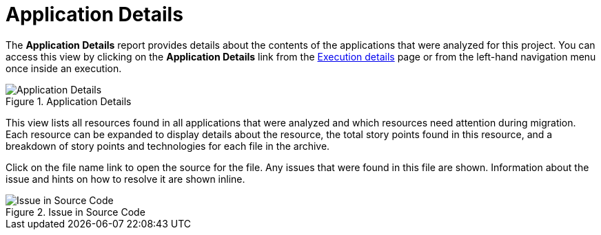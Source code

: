 [[report_app_details]]
= Application Details

// TODO:
The *Application Details* report provides details about the contents of the applications that were analyzed for this project. You can access this view by clicking on the *Application Details* link from the xref:examining_execution_details[Execution details] page or from the left-hand navigation menu once inside an execution.

// TODO: Screenshot of Application Details
// Show the top portion or the file details? Or both?
.Application Details
image::error.png[Application Details]

This view lists all resources found in all applications that were analyzed and which resources need attention during migration. Each resource can be expanded to display details about the resource, the total story points found in this resource, and a breakdown of story points and technologies for each file in the archive.

Click on the file name link to open the source for the file. Any issues that were found in this file are shown. Information about the issue and hints on how to resolve it are shown inline.

// TODO: Screenshot of Source
.Issue in Source Code
image::error.png[Issue in Source Code]

// TODO: Mention the link to show the rule, once it works?
// TODO: What else to say?
